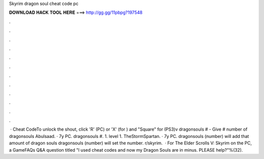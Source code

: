 Skyrim dragon soul cheat code pc

𝐃𝐎𝐖𝐍𝐋𝐎𝐀𝐃 𝐇𝐀𝐂𝐊 𝐓𝐎𝐎𝐋 𝐇𝐄𝐑𝐄 ===> http://gg.gg/11pbpg?197548

.

.

.

.

.

.

.

.

.

.

.

.

 · Cheat CodeTo unlock the shout, click 'R' (PC) or 'X' (for ) and "Square" for (PS3)v dragonsouls # - Give # number of dragonsouls  Abulsaad. · 7y PC.  dragonsouls #. 1. level 1. TheStormSpartan. · 7y PC.  dragonsouls (number) will add that amount of dragon souls  dragonsouls (number) will set the number. r/skyrim.  · For The Elder Scrolls V: Skyrim on the PC, a GameFAQs Q&A question titled "I used cheat codes and now my Dragon Souls are in minus. PLEASE help?"%(32).